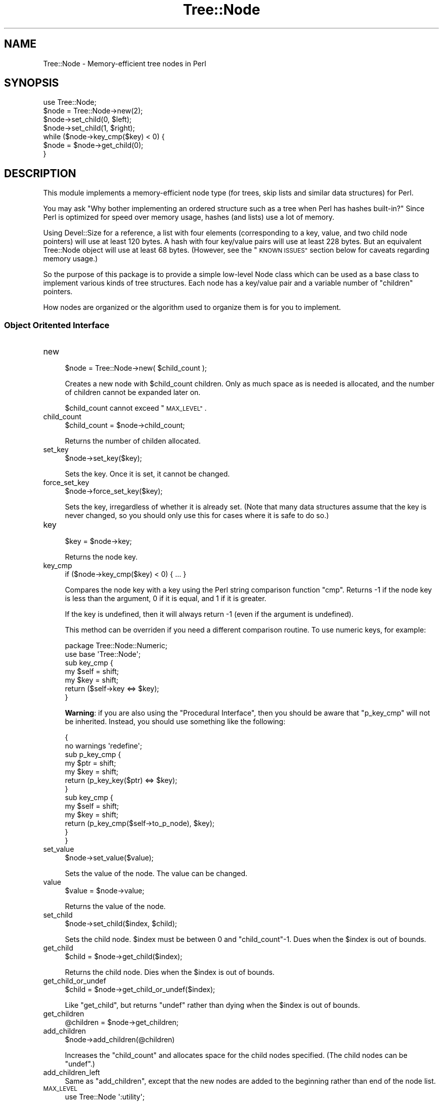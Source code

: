 .\" Automatically generated by Pod::Man 4.14 (Pod::Simple 3.40)
.\"
.\" Standard preamble:
.\" ========================================================================
.de Sp \" Vertical space (when we can't use .PP)
.if t .sp .5v
.if n .sp
..
.de Vb \" Begin verbatim text
.ft CW
.nf
.ne \\$1
..
.de Ve \" End verbatim text
.ft R
.fi
..
.\" Set up some character translations and predefined strings.  \*(-- will
.\" give an unbreakable dash, \*(PI will give pi, \*(L" will give a left
.\" double quote, and \*(R" will give a right double quote.  \*(C+ will
.\" give a nicer C++.  Capital omega is used to do unbreakable dashes and
.\" therefore won't be available.  \*(C` and \*(C' expand to `' in nroff,
.\" nothing in troff, for use with C<>.
.tr \(*W-
.ds C+ C\v'-.1v'\h'-1p'\s-2+\h'-1p'+\s0\v'.1v'\h'-1p'
.ie n \{\
.    ds -- \(*W-
.    ds PI pi
.    if (\n(.H=4u)&(1m=24u) .ds -- \(*W\h'-12u'\(*W\h'-12u'-\" diablo 10 pitch
.    if (\n(.H=4u)&(1m=20u) .ds -- \(*W\h'-12u'\(*W\h'-8u'-\"  diablo 12 pitch
.    ds L" ""
.    ds R" ""
.    ds C` ""
.    ds C' ""
'br\}
.el\{\
.    ds -- \|\(em\|
.    ds PI \(*p
.    ds L" ``
.    ds R" ''
.    ds C`
.    ds C'
'br\}
.\"
.\" Escape single quotes in literal strings from groff's Unicode transform.
.ie \n(.g .ds Aq \(aq
.el       .ds Aq '
.\"
.\" If the F register is >0, we'll generate index entries on stderr for
.\" titles (.TH), headers (.SH), subsections (.SS), items (.Ip), and index
.\" entries marked with X<> in POD.  Of course, you'll have to process the
.\" output yourself in some meaningful fashion.
.\"
.\" Avoid warning from groff about undefined register 'F'.
.de IX
..
.nr rF 0
.if \n(.g .if rF .nr rF 1
.if (\n(rF:(\n(.g==0)) \{\
.    if \nF \{\
.        de IX
.        tm Index:\\$1\t\\n%\t"\\$2"
..
.        if !\nF==2 \{\
.            nr % 0
.            nr F 2
.        \}
.    \}
.\}
.rr rF
.\"
.\" Accent mark definitions (@(#)ms.acc 1.5 88/02/08 SMI; from UCB 4.2).
.\" Fear.  Run.  Save yourself.  No user-serviceable parts.
.    \" fudge factors for nroff and troff
.if n \{\
.    ds #H 0
.    ds #V .8m
.    ds #F .3m
.    ds #[ \f1
.    ds #] \fP
.\}
.if t \{\
.    ds #H ((1u-(\\\\n(.fu%2u))*.13m)
.    ds #V .6m
.    ds #F 0
.    ds #[ \&
.    ds #] \&
.\}
.    \" simple accents for nroff and troff
.if n \{\
.    ds ' \&
.    ds ` \&
.    ds ^ \&
.    ds , \&
.    ds ~ ~
.    ds /
.\}
.if t \{\
.    ds ' \\k:\h'-(\\n(.wu*8/10-\*(#H)'\'\h"|\\n:u"
.    ds ` \\k:\h'-(\\n(.wu*8/10-\*(#H)'\`\h'|\\n:u'
.    ds ^ \\k:\h'-(\\n(.wu*10/11-\*(#H)'^\h'|\\n:u'
.    ds , \\k:\h'-(\\n(.wu*8/10)',\h'|\\n:u'
.    ds ~ \\k:\h'-(\\n(.wu-\*(#H-.1m)'~\h'|\\n:u'
.    ds / \\k:\h'-(\\n(.wu*8/10-\*(#H)'\z\(sl\h'|\\n:u'
.\}
.    \" troff and (daisy-wheel) nroff accents
.ds : \\k:\h'-(\\n(.wu*8/10-\*(#H+.1m+\*(#F)'\v'-\*(#V'\z.\h'.2m+\*(#F'.\h'|\\n:u'\v'\*(#V'
.ds 8 \h'\*(#H'\(*b\h'-\*(#H'
.ds o \\k:\h'-(\\n(.wu+\w'\(de'u-\*(#H)/2u'\v'-.3n'\*(#[\z\(de\v'.3n'\h'|\\n:u'\*(#]
.ds d- \h'\*(#H'\(pd\h'-\w'~'u'\v'-.25m'\f2\(hy\fP\v'.25m'\h'-\*(#H'
.ds D- D\\k:\h'-\w'D'u'\v'-.11m'\z\(hy\v'.11m'\h'|\\n:u'
.ds th \*(#[\v'.3m'\s+1I\s-1\v'-.3m'\h'-(\w'I'u*2/3)'\s-1o\s+1\*(#]
.ds Th \*(#[\s+2I\s-2\h'-\w'I'u*3/5'\v'-.3m'o\v'.3m'\*(#]
.ds ae a\h'-(\w'a'u*4/10)'e
.ds Ae A\h'-(\w'A'u*4/10)'E
.    \" corrections for vroff
.if v .ds ~ \\k:\h'-(\\n(.wu*9/10-\*(#H)'\s-2\u~\d\s+2\h'|\\n:u'
.if v .ds ^ \\k:\h'-(\\n(.wu*10/11-\*(#H)'\v'-.4m'^\v'.4m'\h'|\\n:u'
.    \" for low resolution devices (crt and lpr)
.if \n(.H>23 .if \n(.V>19 \
\{\
.    ds : e
.    ds 8 ss
.    ds o a
.    ds d- d\h'-1'\(ga
.    ds D- D\h'-1'\(hy
.    ds th \o'bp'
.    ds Th \o'LP'
.    ds ae ae
.    ds Ae AE
.\}
.rm #[ #] #H #V #F C
.\" ========================================================================
.\"
.IX Title "Tree::Node 3"
.TH Tree::Node 3 "2020-08-25" "perl v5.32.0" "User Contributed Perl Documentation"
.\" For nroff, turn off justification.  Always turn off hyphenation; it makes
.\" way too many mistakes in technical documents.
.if n .ad l
.nh
.SH "NAME"
Tree::Node \- Memory\-efficient tree nodes in Perl
.SH "SYNOPSIS"
.IX Header "SYNOPSIS"
.Vb 1
\&  use Tree::Node;
\&
\&  $node = Tree::Node\->new(2);
\&
\&  $node\->set_child(0, $left);
\&  $node\->set_child(1, $right);
\&
\&  while ($node\->key_cmp($key) < 0) {
\&    $node = $node\->get_child(0);
\&  }
.Ve
.SH "DESCRIPTION"
.IX Header "DESCRIPTION"
This module implements a memory-efficient node type (for trees,
skip lists and similar data structures) for Perl.
.PP
You may ask \*(L"Why bother implementing an ordered structure such
as a tree when Perl has hashes built-in?\*(R"  Since Perl is optimized
for speed over memory usage, hashes (and lists) use a lot of memory.
.PP
Using Devel::Size for a reference, a list with four elements
(corresponding to a key, value, and two child node pointers) will
use at least 120 bytes.  A hash with four key/value pairs will
use at least 228 bytes.  But an equivalent Tree::Node object
will use at least 68 bytes.  (However, see the \*(L"\s-1KNOWN ISSUES\*(R"\s0
section below for caveats regarding memory usage.)
.PP
So the purpose of this package is to provide a simple low-level Node
class which can be used as a base class to implement various kinds
of tree structures.  Each node has a key/value pair and a variable
number of \*(L"children\*(R" pointers.
.PP
How nodes are organized or the algorithm used to organize them is
for you to implement.
.SS "Object Oritented Interface"
.IX Subsection "Object Oritented Interface"
.IP "new" 4
.IX Item "new"
.Vb 1
\&  $node = Tree::Node\->new( $child_count );
.Ve
.Sp
Creates a new node with \f(CW$child_count\fR children.  Only as much space as is
needed is allocated, and the number of children cannot be expanded later
on.
.Sp
\&\f(CW$child_count\fR cannot exceed \*(L"\s-1MAX_LEVEL\*(R"\s0.
.IP "child_count" 4
.IX Item "child_count"
.Vb 1
\&  $child_count = $node\->child_count;
.Ve
.Sp
Returns the number of childen allocated.
.IP "set_key" 4
.IX Item "set_key"
.Vb 1
\&  $node\->set_key($key);
.Ve
.Sp
Sets the key. Once it is set, it cannot be changed.
.IP "force_set_key" 4
.IX Item "force_set_key"
.Vb 1
\&  $node\->force_set_key($key);
.Ve
.Sp
Sets the key, irregardless of whether it is already set. (Note
that many data structures assume that the key is never changed,
so you should only use this for cases where it is safe to do
so.)
.IP "key" 4
.IX Item "key"
.Vb 1
\&  $key = $node\->key;
.Ve
.Sp
Returns the node key.
.IP "key_cmp" 4
.IX Item "key_cmp"
.Vb 1
\&  if ($node\->key_cmp($key) < 0) { ... }
.Ve
.Sp
Compares the node key with a key using the Perl string comparison
function \f(CW\*(C`cmp\*(C'\fR.  Returns \-1 if the node key is less than the
argument, 0 if it is equal, and 1 if it is greater.
.Sp
If the key is undefined, then it will always return \-1 (even if the
argument is undefined).
.Sp
This method can be overriden if you need a different comparison
routine.  To use numeric keys, for example:
.Sp
.Vb 1
\&  package Tree::Node::Numeric;
\&
\&  use base \*(AqTree::Node\*(Aq;
\&
\&  sub key_cmp {
\&    my $self = shift;
\&    my $key  = shift;
\&    return ($self\->key <=> $key);
\&  }
.Ve
.Sp
\&\fBWarning\fR: if you are also using the \*(L"Procedural Interface\*(R", then you
should be aware that \*(L"p_key_cmp\*(R" will not be inherited.  Instead, you
should use something like the following:
.Sp
.Vb 2
\&  {
\&    no warnings \*(Aqredefine\*(Aq;
\&
\&    sub p_key_cmp {
\&      my $ptr  = shift;
\&      my $key  = shift;
\&      return (p_key_key($ptr) <=> $key);
\&    }
\&
\&    sub key_cmp {
\&      my $self = shift;
\&      my $key  = shift;
\&      return (p_key_cmp($self\->to_p_node), $key);
\&    }
\&  }
.Ve
.IP "set_value" 4
.IX Item "set_value"
.Vb 1
\&  $node\->set_value($value);
.Ve
.Sp
Sets the value of the node.  The value can be changed.
.IP "value" 4
.IX Item "value"
.Vb 1
\&  $value = $node\->value;
.Ve
.Sp
Returns the value of the node.
.IP "set_child" 4
.IX Item "set_child"
.Vb 1
\&  $node\->set_child($index, $child);
.Ve
.Sp
Sets the child node.  \f(CW$index\fR must be between 0 and \*(L"child_count\*(R"\-1.
Dues when the \f(CW$index\fR is out of bounds.
.IP "get_child" 4
.IX Item "get_child"
.Vb 1
\&  $child = $node\->get_child($index);
.Ve
.Sp
Returns the child node.  Dies when the \f(CW$index\fR is out of bounds.
.IP "get_child_or_undef" 4
.IX Item "get_child_or_undef"
.Vb 1
\&  $child = $node\->get_child_or_undef($index);
.Ve
.Sp
Like \*(L"get_child\*(R", but returns \f(CW\*(C`undef\*(C'\fR rather than dying when the
\&\f(CW$index\fR is out of bounds.
.IP "get_children" 4
.IX Item "get_children"
.Vb 1
\&  @children = $node\->get_children;
.Ve
.IP "add_children" 4
.IX Item "add_children"
.Vb 1
\&  $node\->add_children(@children)
.Ve
.Sp
Increases the \*(L"child_count\*(R" and allocates space for the child nodes
specified.  (The child nodes can be \f(CW\*(C`undef\*(C'\fR.)
.IP "add_children_left" 4
.IX Item "add_children_left"
Same as \*(L"add_children\*(R", except that the new nodes are added to
the beginning rather than end of the node list.
.IP "\s-1MAX_LEVEL\s0" 4
.IX Item "MAX_LEVEL"
.Vb 1
\&  use Tree::Node \*(Aq:utility\*(Aq;
\&
\&  ...
\&
\&  $max = MAX_LEVEL;
.Ve
.Sp
Returns the maximum number of children. Defaults to the C constant
\&\f(CW\*(C`UCHAR_MAX\*(C'\fR, which is usually 255.
.IP "_allocated" 4
.IX Item "_allocated"
.Vb 1
\&  $size = $node\->_allocated;
.Ve
.Sp
This is a utility routine which says how much space is allocated for a
node.  It does not include the Perl overhead (see \*(L"\s-1KNOWN ISSUES\*(R"\s0 below).
.IP "_allocated_by_child_count" 4
.IX Item "_allocated_by_child_count"
.Vb 1
\&  use Tree::Node \*(Aq:utility\*(Aq;
\&
\&  ...
\&
\&  $size = _allocated_by_child_count( $child_count );
.Ve
.Sp
This is a utility routine which returns the amount of space that would be
allocated for a node with \f(CW$child_count\fR children.
.IP "to_p_node" 4
.IX Item "to_p_node"
.Vb 1
\&  $ptr = $node\->to_p_node;
.Ve
.Sp
This returns the pointer to the raw node data, which can be used in
the \*(L"Procedural Interface\*(R".
.Sp
\&\fBWarning\fR: do not mix and match object-oriented and procedural interface
calls when reading child nodes!  Child node pointers are stored in an
incompatible format.
.SS "Procedural Inferface"
.IX Subsection "Procedural Inferface"
The experimental procedural interface was added in version 0.06.  The
advantage of this interface is that there is much less overhead than the
object-oriented interface (16 bytes instead of 45 bytes).  A disadvantage
is that the node cannot be simply subclassed to change the \*(L"p_key_cmp\*(R"
function.
.PP
To use the procedural interface, you must import the procedure names:
.PP
.Vb 1
\&  use Tree::Node \*(Aq:p_node\*(Aq;
.Ve
.PP
Aside from working with pointers rather than blessed objects, the 
procedures listed below are analagous to their object-oriented
counterparts.
.PP
However, you must manually call \*(L"p_destroy\*(R" when you are done with
the node, since Perl will not automatically destroy it when done.
.IP "p_new" 4
.IX Item "p_new"
.Vb 1
\&  $ptr = p_new( $child_count );
.Ve
.IP "p_child_count" 4
.IX Item "p_child_count"
.Vb 1
\&  $child_count = p_child_count( $ptr );
.Ve
.IP "p_set_child" 4
.IX Item "p_set_child"
.Vb 1
\&  p_set_child( $mother_ptr, $index, $daughter_ptr );
.Ve
.IP "p_get_child" 4
.IX Item "p_get_child"
.Vb 1
\&  $daughter_ptr = p_get_child( $mother_ptr, $index );
.Ve
.IP "p_get_child_or_null" 4
.IX Item "p_get_child_or_null"
.Vb 1
\&  $daughter_ptr = p_get_child_or_null( $mother_ptr, $index );
.Ve
.IP "p_set_key" 4
.IX Item "p_set_key"
.Vb 1
\&  p_set_key( $ptr, $key );
.Ve
.Sp
See \*(L"to_p_node\*(R" for caveats about mixing interfaces.
.IP "p_force_set_key" 4
.IX Item "p_force_set_key"
.Vb 1
\&  p_force_set_key( $ptr, $key );
.Ve
.Sp
See \*(L"to_p_node\*(R" for caveats about mixing interfaces.
.IP "p_get_key" 4
.IX Item "p_get_key"
.Vb 1
\&  $key = p_get_key( $ptr );
.Ve
.Sp
See \*(L"to_p_node\*(R" for caveats about mixing interfaces.
.IP "p_key_cmp" 4
.IX Item "p_key_cmp"
.Vb 1
\&  if (p_key_cmp( $ptr, $key ) < 0) { ... }
.Ve
.Sp
See \*(L"key_cmp\*(R" for caveats about mixing interfaces.
.IP "p_set_value" 4
.IX Item "p_set_value"
.Vb 1
\&  p_set_value( $ptr, $value );
.Ve
.IP "p_get_value" 4
.IX Item "p_get_value"
.Vb 1
\&  $value = p_get_value( $ptr );
.Ve
.IP "p_allocated" 4
.IX Item "p_allocated"
.Vb 1
\&  $size = p_allocated($ptr);
.Ve
.IP "p_destroy" 4
.IX Item "p_destroy"
.Vb 1
\&  p_destroy($ptr);
.Ve
.Sp
This unallocates the memory.  Perl will not call this automatically, so
you must remember to manually destroy each pointer!
.SH "KNOWN ISSUES"
.IX Header "KNOWN ISSUES"
This module implements a Perl wrapper around a C struct, which for the
object-oriented inferface involves a blessed reference to a pointer to
the struct.  This overhead of about 45 bytes may make up for any memory
savings that the C\-based struct provided!
.PP
So if you what you are doing is implementing a simple key/value lookup,
then you may be better off sticking with hashes.  If what you are doing
requires a special structure that cannot be satisfied with hashes (even
sorted hashes), or requires a very large number of nodes, then this module
may be useful to you.
.PP
Another alternative is to use the \*(L"Procedural Interface\*(R".
.PP
Packages such as Clone and Storable cannot properly handle Tree::Node
objects.
.PP
Devel::Size may not properly determine the size of a node. Use the
\&\*(L"_allocated\*(R" method to determine how much space is allocated for the
node in C.  This does not include the overhead for Perl to maintain a
reference to the C struct.
.SH "SEE ALSO"
.IX Header "SEE ALSO"
Tree::DAG_Node is written in pure Perl, but it offers a more
flexible interface.
.SH "AUTHOR"
.IX Header "AUTHOR"
Robert Rothenberg <rrwo at cpan.org>
.SS "Suggestions and Bug Reporting"
.IX Subsection "Suggestions and Bug Reporting"
Feedback is always welcome.  Please use the \s-1CPAN\s0 Request Tracker at
<http://rt.cpan.org> to submit bug reports.
.SH "LICENSE"
.IX Header "LICENSE"
Copyright (c) 2005,2007 Robert Rothenberg. All rights reserved.
This program is free software; you can redistribute it and/or
modify it under the same terms as Perl itself.
